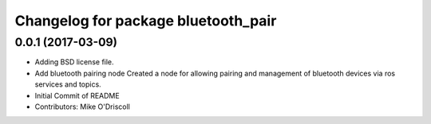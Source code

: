 ^^^^^^^^^^^^^^^^^^^^^^^^^^^^^^^^^^^^
Changelog for package bluetooth_pair
^^^^^^^^^^^^^^^^^^^^^^^^^^^^^^^^^^^^

0.0.1 (2017-03-09)
------------------
* Adding BSD license file.
* Add bluetooth pairing node
  Created a node for allowing pairing and management of
  bluetooth devices via ros services and topics.
* Initial Commit of README
* Contributors: Mike O'Driscoll
